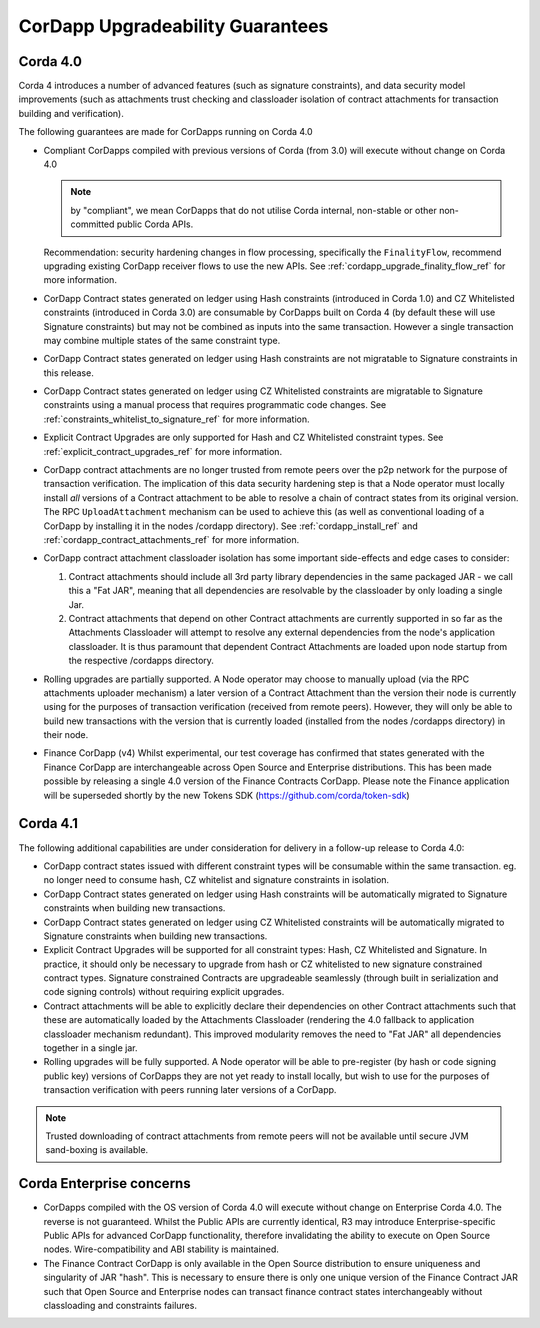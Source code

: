 CorDapp Upgradeability Guarantees
=================================

Corda 4.0
---------

Corda 4 introduces a number of advanced features (such as signature constraints), and data security model improvements (such as attachments
trust checking and classloader isolation of contract attachments for transaction building and verification).

The following guarantees are made for CorDapps running on Corda 4.0

- Compliant CorDapps compiled with previous versions of Corda (from 3.0) will execute without change on Corda 4.0

  .. note:: by "compliant", we mean CorDapps that do not utilise Corda internal, non-stable or other non-committed public Corda APIs.

  Recommendation: security hardening changes in flow processing, specifically the ``FinalityFlow``, recommend upgrading existing CorDapp
  receiver flows to use the new APIs. See :ref:`cordapp_upgrade_finality_flow_ref` for more information.

- CorDapp Contract states generated on ledger using Hash constraints (introduced in Corda 1.0) and CZ Whitelisted constraints (introduced in Corda 3.0)
  are consumable by CorDapps built on Corda 4 (by default these will use Signature constraints) but may not be combined as inputs into the
  same transaction. However a single transaction may combine multiple states of the same constraint type.

- CorDapp Contract states generated on ledger using Hash constraints are not migratable to Signature constraints in this release.

- CorDapp Contract states generated on ledger using CZ Whitelisted constraints are migratable to Signature constraints using a manual process
  that requires programmatic code changes. See :ref:`constraints_whitelist_to_signature_ref` for more information.

- Explicit Contract Upgrades are only supported for Hash and CZ Whitelisted constraint types. See :ref:`explicit_contract_upgrades_ref` for more information.

- CorDapp contract attachments are no longer trusted from remote peers over the p2p network for the purpose of transaction verification.
  The implication of this data security hardening step is that a Node operator must locally install *all* versions of a Contract attachment
  to be able to resolve a chain of contract states from its original version.
  The RPC ``UploadAttachment`` mechanism can be used to achieve this (as well as conventional loading of a CorDapp by installing it in the nodes /cordapp directory).
  See :ref:`cordapp_install_ref` and :ref:`cordapp_contract_attachments_ref` for more information.

- CorDapp contract attachment classloader isolation has some important side-effects and edge cases to consider:

  1. Contract attachments should include all 3rd party library dependencies in the same packaged JAR - we call this a "Fat JAR",
     meaning that all dependencies are resolvable by the classloader by only loading a single Jar.
  2. Contract attachments that depend on other Contract attachments are currently supported in so far as the Attachments Classloader
     will attempt to resolve any external dependencies from the node's application classloader. It is thus paramount that dependent Contract
     Attachments are loaded upon node startup from the respective /cordapps directory.

- Rolling upgrades are partially supported.
  A Node operator may choose to manually upload (via the RPC attachments uploader mechanism) a later version of a Contract Attachment than
  the version their node is currently using for the purposes of transaction verification (received from remote peers). However, they will only
  be able to build new transactions with the version that is currently loaded (installed from the nodes /cordapps directory) in their node.

- Finance CorDapp (v4)
  Whilst experimental, our test coverage has confirmed that states generated with the Finance CorDapp are interchangeable across Open Source
  and Enterprise distributions. This has been made possible by releasing a single 4.0 version of the Finance Contracts CorDapp.
  Please note the Finance application will be superseded shortly by the new Tokens SDK (https://github.com/corda/token-sdk)

Corda 4.1
---------

The following additional capabilities are under consideration for delivery in a follow-up release to Corda 4.0:

- CorDapp contract states issued with different constraint types will be consumable within the same transaction.
  eg. no longer need to consume hash, CZ whitelist and signature constraints in isolation.

- CorDapp Contract states generated on ledger using Hash constraints will be automatically migrated to Signature constraints when building new transactions.

- CorDapp Contract states generated on ledger using CZ Whitelisted constraints will be automatically migrated to Signature constraints when building new transactions.

- Explicit Contract Upgrades will be supported for all constraint types: Hash, CZ Whitelisted and Signature.
  In practice, it should only be necessary to upgrade from hash or CZ whitelisted to new signature constrained contract types.
  Signature constrained Contracts are upgradeable seamlessly (through built in serialization and code signing controls) without requiring explicit upgrades.

- Contract attachments will be able to explicitly declare their dependencies on other Contract attachments such that these are automatically
  loaded by the Attachments Classloader (rendering the 4.0 fallback to application classloader mechanism redundant).
  This improved modularity removes the need to "Fat JAR" all dependencies together in a single jar.

- Rolling upgrades will be fully supported.
  A Node operator will be able to pre-register (by hash or code signing public key) versions of CorDapps they are not yet ready to install locally,
  but wish to use for the purposes of transaction verification with peers running later versions of a CorDapp.

.. note:: Trusted downloading of contract attachments from remote peers will not be available until secure JVM sand-boxing is available.

Corda Enterprise concerns
-------------------------

- CorDapps compiled with the OS version of Corda 4.0 will execute without change on Enterprise Corda 4.0.
  The reverse is not guaranteed. Whilst the Public APIs are currently identical, R3 may introduce Enterprise-specific Public APIs for
  advanced CorDapp functionality, therefore invalidating the ability to execute on Open Source nodes.
  Wire-compatibility and ABI stability is maintained.

- The Finance Contract CorDapp is only available in the Open Source distribution to ensure uniqueness and singularity of JAR "hash".
  This is necessary to ensure there is only one unique version of the Finance Contract JAR such that Open Source and Enterprise nodes
  can transact finance contract states interchangeably without classloading and constraints failures.